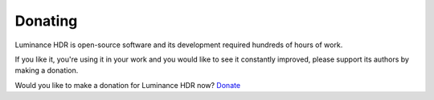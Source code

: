 
********
Donating
********

Luminance HDR is open-source software and its development required hundreds of hours of work.

If you like it, you're using it in your work and you would like to see it constantly improved,
please support its authors by making a donation.

Would you like to make a donation for Luminance HDR now?
`Donate <https://www.paypal.com/cgi-bin/webscr?cmd=_s-xclick&hosted_button_id=10037712>`__
